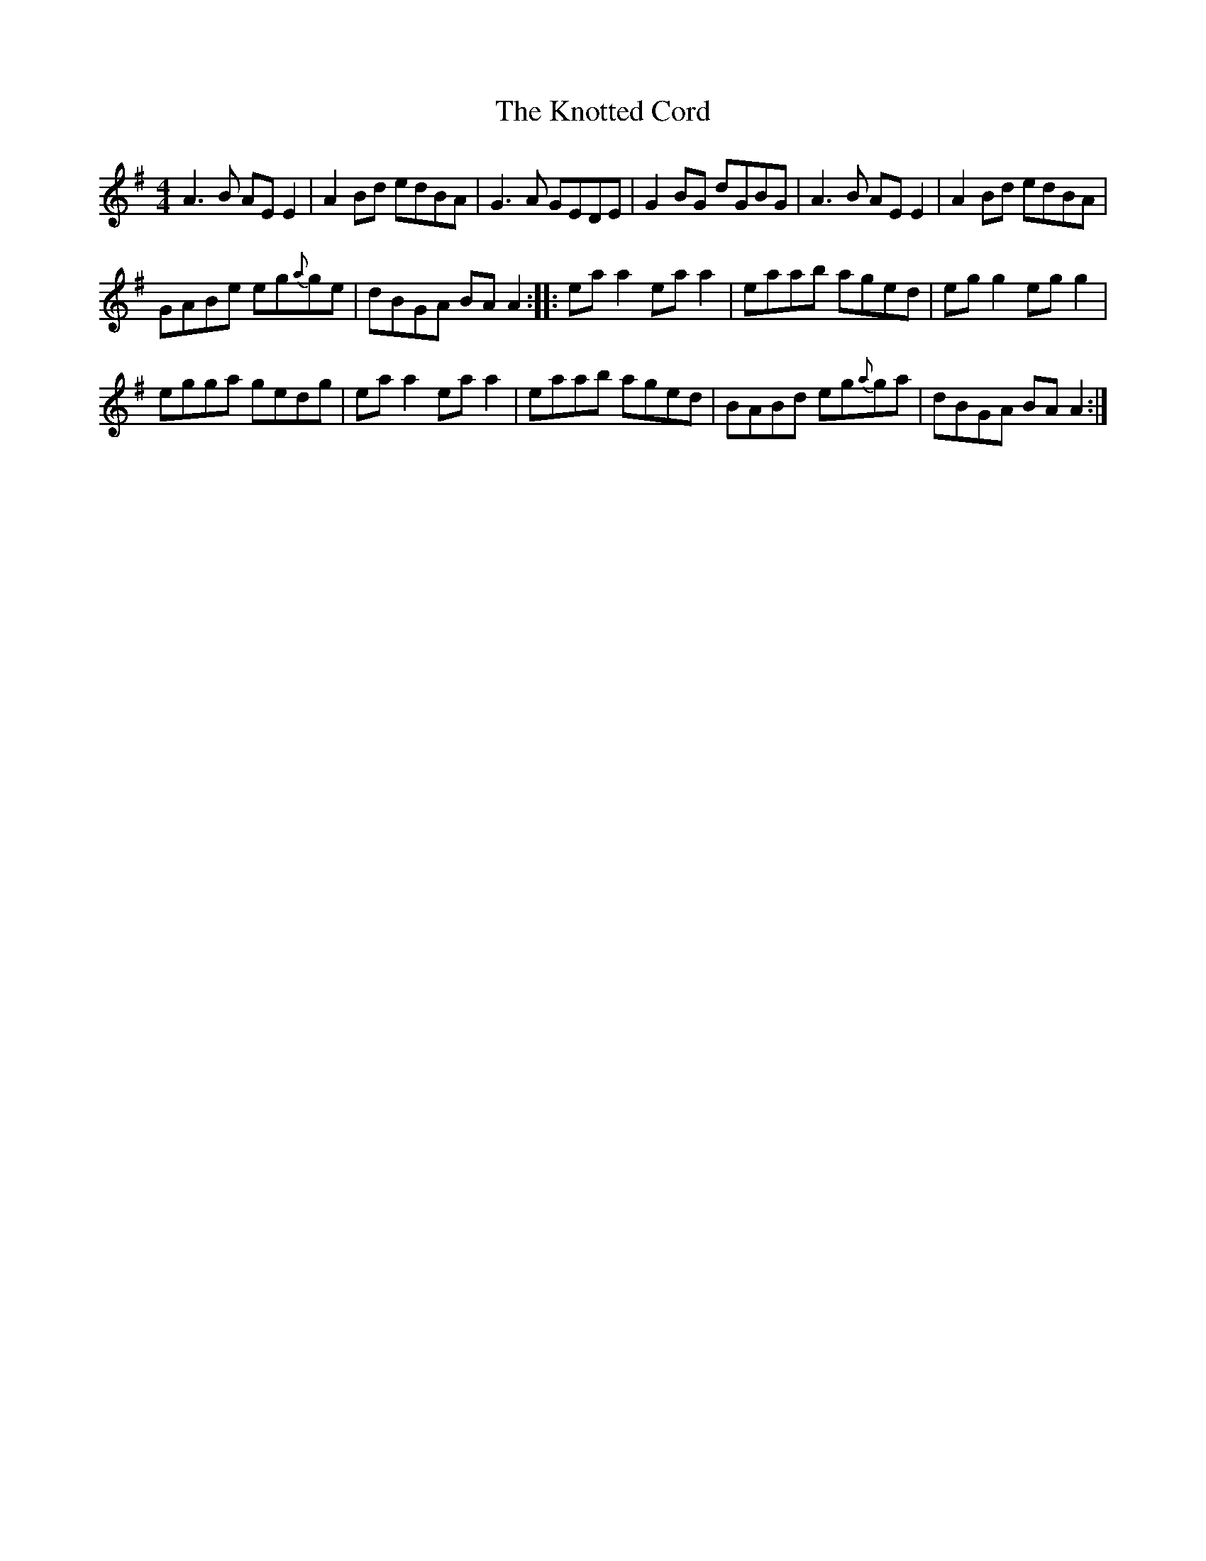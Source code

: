 X:1
T:The Knotted Cord
L:1/8
M:4/4
I:linebreak $
K:G
V:1 treble 
V:1
 A3 B AE E2 | A2 Bd edBA | G3 A GEDE | G2 BG dGBG | A3 B AE E2 | A2 Bd edBA |$ GABe eg{a}ge | %7
 dBGA BA A2 :: ea a2 ea a2 | eaab aged | eg g2 eg g2 |$ egga gedg | ea a2 ea a2 | eaab aged | %14
 BABd eg{a}ga | dBGA BA A2 :| %16
